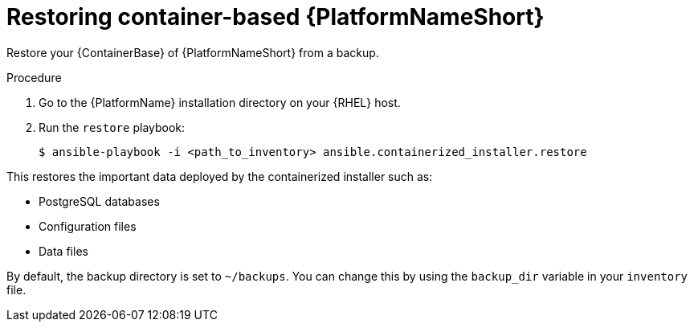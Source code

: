 [id="proc-restore-aap-container"]

= Restoring container-based {PlatformNameShort}

Restore your {ContainerBase} of {PlatformNameShort} from a backup.

.Procedure

. Go to the {PlatformName} installation directory on your {RHEL} host.

. Run the `restore` playbook:
+
----
$ ansible-playbook -i <path_to_inventory> ansible.containerized_installer.restore
----

This restores the important data deployed by the containerized installer such as:

* PostgreSQL databases
* Configuration files
* Data files

By default, the backup directory is set to `~/backups`. You can change this by using the `backup_dir` variable in your `inventory` file.
